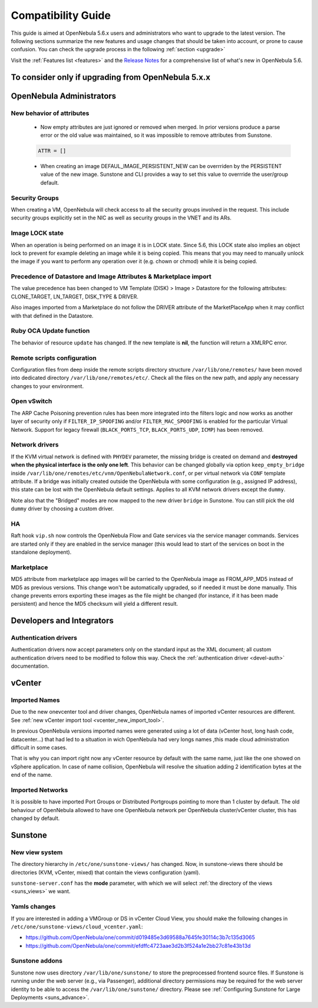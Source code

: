 
.. _compatibility:

====================
Compatibility Guide
====================

This guide is aimed at OpenNebula 5.6.x users and administrators who want to upgrade to the latest version. The following sections summarize the new features and usage changes that should be taken into account, or prone to cause confusion. You can check the upgrade process in the following :ref:`section <upgrade>`

Visit the :ref:`Features list <features>` and the `Release Notes <http://opennebula.org/software/release/>`_ for a comprehensive list of what's new in OpenNebula 5.6.

To consider only if upgrading from OpenNebula 5.x.x
================================================================================

OpenNebula Administrators
================================================================================

New behavior of attributes
--------------------------------------------------------------------------------

  * Now empty attributes are just ignored or removed when merged. In prior versions produce a parse error or the old value was maintained, so it was impossible to remove attributes from Sunstone.

  .. code-block:: yaml

    ATTR = []

  * When creating an image DEFAUL_IMAGE_PERSISTENT_NEW can be overrriden by the PERSISTENT value of the new image. Sunstone and CLI provides a way to set this value to overrride the user/group default.

Security Groups
--------------------------------------------------------------------------------

When creating a VM, OpenNebula will check access to all the security groups involved in the request. This include security groups explicitly set in the NIC as well as security groups in the VNET and its ARs.

Image LOCK state
--------------------------------------------------------------------------------

When an operation is being performed on an image it is in LOCK state. Since 5.6, this LOCK state also implies an object lock to prevent for example deleting an image while it is being copied. This means that you may need to manually unlock the image if you want to perform any operation over it (e.g. chown or chmod) while it is being copied.


Precedence of Datastore and Image Attributes & Marketplace import
--------------------------------------------------------------------------------

The value precedence has been changed to VM Template (DISK) > Image > Datastore for the following attributes: CLONE_TARGET, LN_TARGET, DISK_TYPE & DRIVER.

Also images imported from a Marketplace do not follow the DRIVER attribute of the MarketPlaceApp when it may conflict with that defined in the Datastore.

Ruby OCA Update function
--------------------------------------------------------------------------------

The behavior of resource ``update`` has changed. If the new template is **nil**, the function will return a XMLRPC error.


Remote scripts configuration
--------------------------------------------------------------------------------

Configuration files from deep inside the remote scripts directory structure ``/var/lib/one/remotes/`` have been moved into dedicated directory ``/var/lib/one/remotes/etc/``. Check all the files on the new path, and apply any necessary changes to your environment.

Open vSwitch
--------------------------------------------------------------------------------

The ARP Cache Poisoning prevention rules has been more integrated into the filters logic and now works as another layer of security only if ``FILTER_IP_SPOOFING`` and/or ``FILTER_MAC_SPOOFING`` is enabled for the particular Virtual Network. Support for legacy firewall (``BLACK_PORTS_TCP``, ``BLACK_PORTS_UDP``, ``ICMP``) has been removed.

Network drivers
--------------------------------------------------------------------------------

If the KVM virtual network is defined with ``PHYDEV`` parameter, the missing bridge is created on demand and **destroyed when the physical interface is the only one left**. This behavior can be changed globally via option ``keep_empty_bridge`` inside ``/var/lib/one/remotes/etc/vnm/OpenNebulaNetwork.conf``, or per virtual network via ``CONF`` template attribute. If a bridge was initially created outside the OpenNebula with some configuration (e.g., assigned IP address), this state can be lost with the OpenNebula default settings. Applies to all KVM network drivers except the ``dummy``.

Note also that the "Bridged" modes are now mapped to the new driver ``bridge`` in Sunstone. You can still pick the old ``dummy`` driver by choosing a custom driver.

HA
--------------------------------------------------------------------------------

Raft hook ``vip.sh`` now controls the OpenNebula Flow and Gate services via the service manager commands. Services are started only if they are enabled in the service manager (this would lead to start of the services on boot in the standalone deployment).

Marketplace
--------------------------------------------------------------------------------

MD5 attribute from marketplace app images will be carried to the OpenNebula image as FROM_APP_MD5 instead of MD5 as previous versions. This change won't be automatically upgraded, so if needed it must be done manually. This change prevents errors exporting these images as the file might be changed (for instance, if it has been made persistent) and hence the MD5 checksum will yield a different result.

Developers and Integrators
================================================================================

Authentication drivers
--------------------------------------------------------------------------------
Authentication drivers now accept parameters only on the standard input as the XML document; all custom authentication drivers need to be modified to follow this way. Check the :ref:`authentication driver <devel-auth>` documentation.

vCenter
================================================================================

Imported Names
--------------------------------------------------------------------------------

Due to the new onevcenter tool and driver changes, OpenNebula names of imported vCenter resources are different. See :ref:`new vCenter import tool <vcenter_new_import_tool>`.

In previous OpenNebula versions imported names were generated using a lot of data (vCenter host, long hash code, datacenter...) that had led to a situation in wich OpenNebula had very longs names ,this made cloud administration difficult in some cases.

That is why you can import right now any vCenter resource by default with the same name, just like the one showed on vSphere application.
In case of name collision, OpenNebula will resolve the situation adding 2 identification bytes at the end of the name.

.. prompt:: text $ auto

    You have already Imported a OpenNebula host called Cluster
    You want to import another from other vCenter host with the same name

    First OpenNebula Host with same name : Cluster
    Second OpenNebula Host with same name: Cluster-2c

Imported Networks
--------------------------------------------------------------------------------
It is possible to have imported Port Groups or Distributed Portgroups pointing to more than 1 cluster by default. The old behaviour of OpenNebula allowed to have one OpenNebula network per OpenNebula cluster/vCenter cluster, this has changed by default.

Sunstone
================================================================================

New view system
--------------------------------------------------------------------------------

The directory hierarchy in ``/etc/one/sunstone-views/`` has changed. Now, in sunstone-views there should be directories (KVM, vCenter, mixed) that contain the views configuration (yaml).

``sunstone-server.conf`` has the **mode** parameter, with which we will select :ref:`the directory of the views <suns_views>` we want.

Yamls changes
--------------------------------------------------------------------------------

If you are interested in adding a VMGroup or DS in vCenter Cloud View, you should make the following changes in ``/etc/one/sunstone-views/cloud_vcenter.yaml``:

- https://github.com/OpenNebula/one/commit/d019485e3d69588a7645fe30114c3b7c135d3065
- https://github.com/OpenNebula/one/commit/efdffc4723aae3d2b3f524a1e2bb27c81e43b13d

Sunstone addons
--------------------------------------------------------------------------------

Sunstone now uses directory ``/var/lib/one/sunstone/`` to store the preprocessed frontend source files. If Sunstone is running under the web server (e.g., via Passenger), additional directory permissions may be required for the web server identity to be able to access the ``/var/lib/one/sunstone/`` directory. Please see :ref:`Configuring Sunstone for Large Deployments <suns_advance>`.
